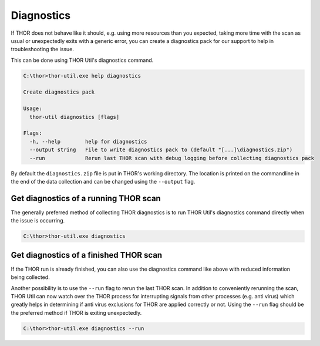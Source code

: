 .. role:: raw-html-m2r(raw)
   :format: html

Diagnostics
===========

If THOR does not behave like it should, e.g. using more resources than
you expected, taking more time with the scan as usual or unexpectedly
exits with a generic error, you can create a diagnostics pack for our
support to help in troubleshooting the issue.

This can be done using THOR Util's diagnostics command.

.. code:: doscon
 
   C:\thor>thor-util.exe help diagnostics

   Create diagnostics pack

   Usage:
     thor-util diagnostics [flags]

   Flags:
     -h, --help        help for diagnostics
     --output string   File to write diagnostics pack to (default "[...]\diagnostics.zip")
     --run             Rerun last THOR scan with debug logging before collecting diagnostics pack

By default the ``diagnostics.zip`` file is put in THOR's working
directory. The location is printed on the commandline in the end
of the data collection and can be changed using the ``--output`` flag.

Get diagnostics of a running THOR scan
--------------------------------------

The generally preferred method of collecting THOR diagnostics is to run THOR Util's
diagnostics command directly when the issue is occurring.

.. code:: doscon

   C:\thor>thor-util.exe diagnostics

Get diagnostics of a finished THOR scan
---------------------------------------

If the THOR run is already finished, you can also use the diagnostics
command like above with reduced information being collected.

Another possibility is to use the ``--run`` flag to rerun the last
THOR scan. In addition to conveniently rerunning the scan, THOR
Util can now watch over the THOR process for interrupting signals
from other processes (e.g. anti virus) which greatly helps in
determining if anti virus exclusions for THOR are applied correctly
or not. Using the ``--run`` flag should be the preferred method if
THOR is exiting unexpectedly.

.. code:: doscon

   C:\thor>thor-util.exe diagnostics --run
